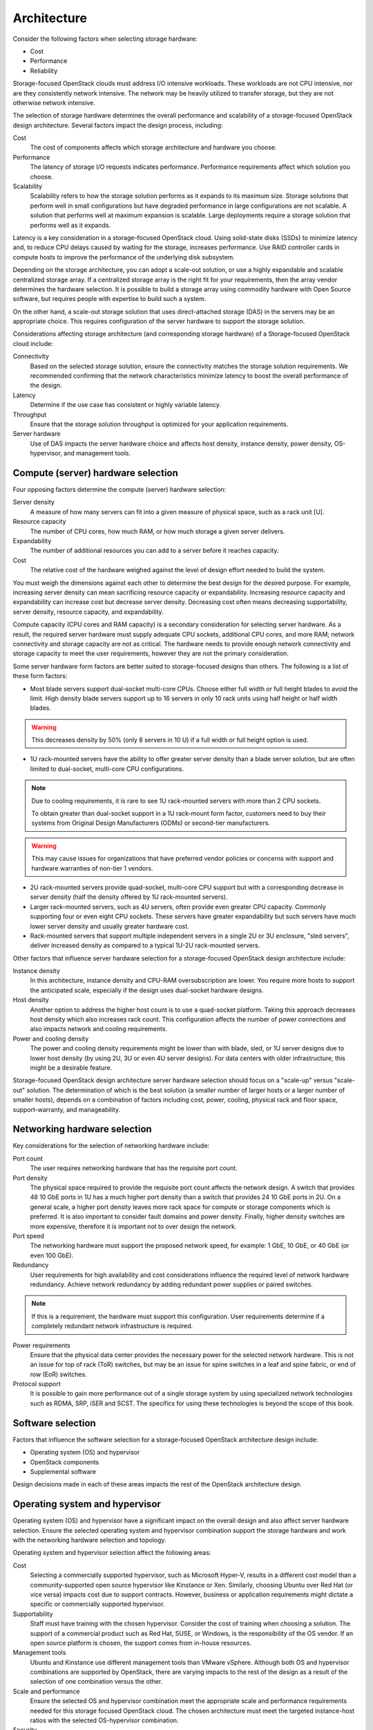 Architecture
~~~~~~~~~~~~

Consider the following factors when selecting storage hardware:

*  Cost

*  Performance

*  Reliability

Storage-focused OpenStack clouds must address I/O intensive workloads.
These workloads are not CPU intensive, nor are they consistently network
intensive. The network may be heavily utilized to transfer storage, but
they are not otherwise network intensive.

The selection of storage hardware determines the overall performance and
scalability of a storage-focused OpenStack design architecture. Several
factors impact the design process, including:

Cost
    The cost of components affects which storage architecture and
    hardware you choose.

Performance
    The latency of storage I/O requests indicates performance.
    Performance requirements affect which solution you choose.

Scalability
    Scalability refers to how the storage solution performs as it
    expands to its maximum size. Storage solutions that perform well in
    small configurations but have degraded performance in large
    configurations are not scalable. A solution that performs well at
    maximum expansion is scalable. Large deployments require a storage
    solution that performs well as it expands.

Latency is a key consideration in a storage-focused OpenStack cloud.
Using solid-state disks (SSDs) to minimize latency and, to reduce CPU
delays caused by waiting for the storage, increases performance. Use
RAID controller cards in compute hosts to improve the performance of the
underlying disk subsystem.

Depending on the storage architecture, you can adopt a scale-out
solution, or use a highly expandable and scalable centralized storage
array. If a centralized storage array is the right fit for your
requirements, then the array vendor determines the hardware selection.
It is possible to build a storage array using commodity hardware with
Open Source software, but requires people with expertise to build such a
system.

On the other hand, a scale-out storage solution that uses
direct-attached storage (DAS) in the servers may be an appropriate
choice. This requires configuration of the server hardware to support
the storage solution.

Considerations affecting storage architecture (and corresponding storage
hardware) of a Storage-focused OpenStack cloud include:

Connectivity
    Based on the selected storage solution, ensure the connectivity
    matches the storage solution requirements. We recommended confirming
    that the network characteristics minimize latency to boost the
    overall performance of the design.

Latency
    Determine if the use case has consistent or highly variable latency.

Throughput
    Ensure that the storage solution throughput is optimized for your
    application requirements.

Server hardware
    Use of DAS impacts the server hardware choice and affects host
    density, instance density, power density, OS-hypervisor, and
    management tools.

Compute (server) hardware selection
-----------------------------------

Four opposing factors determine the compute (server) hardware selection:

Server density
    A measure of how many servers can fit into a given measure of
    physical space, such as a rack unit [U].

Resource capacity
    The number of CPU cores, how much RAM, or how much storage a given
    server delivers.

Expandability
    The number of additional resources you can add to a server before it
    reaches capacity.

Cost
    The relative cost of the hardware weighed against the level of
    design effort needed to build the system.

You must weigh the dimensions against each other to determine the best
design for the desired purpose. For example, increasing server density
can mean sacrificing resource capacity or expandability. Increasing
resource capacity and expandability can increase cost but decrease
server density. Decreasing cost often means decreasing supportability,
server density, resource capacity, and expandability.

Compute capacity (CPU cores and RAM capacity) is a secondary
consideration for selecting server hardware. As a result, the required
server hardware must supply adequate CPU sockets, additional CPU cores,
and more RAM; network connectivity and storage capacity are not as
critical. The hardware needs to provide enough network connectivity and
storage capacity to meet the user requirements, however they are not the
primary consideration.

Some server hardware form factors are better suited to storage-focused
designs than others. The following is a list of these form factors:

*  Most blade servers support dual-socket multi-core CPUs. Choose either
   full width or full height blades to avoid the limit. High density
   blade servers support up to 16 servers in only 10 rack units using
   half height or half width blades.

.. warning::

   This decreases density by 50% (only 8 servers in 10 U) if a full
   width or full height option is used.

*  1U rack-mounted servers have the ability to offer greater server
   density than a blade server solution, but are often limited to
   dual-socket, multi-core CPU configurations.

.. note::

   Due to cooling requirements, it is rare to see 1U rack-mounted
   servers with more than 2 CPU sockets.

   To obtain greater than dual-socket support in a 1U rack-mount form
   factor, customers need to buy their systems from Original Design
   Manufacturers (ODMs) or second-tier manufacturers.

.. warning::

   This may cause issues for organizations that have preferred
   vendor policies or concerns with support and hardware warranties
   of non-tier 1 vendors.

*  2U rack-mounted servers provide quad-socket, multi-core CPU support
   but with a corresponding decrease in server density (half the density
   offered by 1U rack-mounted servers).

*  Larger rack-mounted servers, such as 4U servers, often provide even
   greater CPU capacity. Commonly supporting four or even eight CPU
   sockets. These servers have greater expandability but such servers
   have much lower server density and usually greater hardware cost.

*  Rack-mounted servers that support multiple independent servers in a
   single 2U or 3U enclosure, "sled servers", deliver increased density
   as compared to a typical 1U-2U rack-mounted servers.

Other factors that influence server hardware selection for a
storage-focused OpenStack design architecture include:

Instance density
    In this architecture, instance density and CPU-RAM oversubscription
    are lower. You require more hosts to support the anticipated scale,
    especially if the design uses dual-socket hardware designs.

Host density
    Another option to address the higher host count is to use a
    quad-socket platform. Taking this approach decreases host density
    which also increases rack count. This configuration affects the
    number of power connections and also impacts network and cooling
    requirements.

Power and cooling density
    The power and cooling density requirements might be lower than with
    blade, sled, or 1U server designs due to lower host density (by
    using 2U, 3U or even 4U server designs). For data centers with older
    infrastructure, this might be a desirable feature.

Storage-focused OpenStack design architecture server hardware selection
should focus on a "scale-up" versus "scale-out" solution. The
determination of which is the best solution (a smaller number of larger
hosts or a larger number of smaller hosts), depends on a combination of
factors including cost, power, cooling, physical rack and floor space,
support-warranty, and manageability.

Networking hardware selection
-----------------------------

Key considerations for the selection of networking hardware include:

Port count
    The user requires networking hardware that has the requisite port
    count.

Port density
    The physical space required to provide the requisite port count
    affects the network design. A switch that provides 48 10 GbE ports
    in 1U has a much higher port density than a switch that provides 24
    10 GbE ports in 2U. On a general scale, a higher port density leaves
    more rack space for compute or storage components which is
    preferred. It is also important to consider fault domains and power
    density. Finally, higher density switches are more expensive,
    therefore it is important not to over design the network.

Port speed
    The networking hardware must support the proposed network speed, for
    example: 1 GbE, 10 GbE, or 40 GbE (or even 100 GbE).

Redundancy
    User requirements for high availability and cost considerations
    influence the required level of network hardware redundancy. Achieve
    network redundancy by adding redundant power supplies or paired
    switches.

.. note::

   If this is a requirement, the hardware must support this
   configuration. User requirements determine if a completely
   redundant network infrastructure is required.

Power requirements
    Ensure that the physical data center provides the necessary power
    for the selected network hardware. This is not an issue for top of
    rack (ToR) switches, but may be an issue for spine switches in a
    leaf and spine fabric, or end of row (EoR) switches.

Protocol support
    It is possible to gain more performance out of a single storage
    system by using specialized network technologies such as RDMA, SRP,
    iSER and SCST. The specifics for using these technologies is beyond
    the scope of this book.

Software selection
------------------

Factors that influence the software selection for a storage-focused
OpenStack architecture design include:

*  Operating system (OS) and hypervisor

*  OpenStack components

*  Supplemental software

Design decisions made in each of these areas impacts the rest of the
OpenStack architecture design.

Operating system and hypervisor
-------------------------------

Operating system (OS) and hypervisor have a significant impact on the
overall design and also affect server hardware selection. Ensure the
selected operating system and hypervisor combination support the storage
hardware and work with the networking hardware selection and topology.

Operating system and hypervisor selection affect the following areas:

Cost
    Selecting a commercially supported hypervisor, such as Microsoft
    Hyper-V, results in a different cost model than a
    community-supported open source hypervisor like Kinstance or Xen.
    Similarly, choosing Ubuntu over Red Hat (or vice versa) impacts cost
    due to support contracts. However, business or application
    requirements might dictate a specific or commercially supported
    hypervisor.

Supportability
    Staff must have training with the chosen hypervisor. Consider the
    cost of training when choosing a solution. The support of a
    commercial product such as Red Hat, SUSE, or Windows, is the
    responsibility of the OS vendor. If an open source platform is
    chosen, the support comes from in-house resources.

Management tools
    Ubuntu and Kinstance use different management tools than VMware
    vSphere. Although both OS and hypervisor combinations are supported
    by OpenStack, there are varying impacts to the rest of the design as
    a result of the selection of one combination versus the other.

Scale and performance
    Ensure the selected OS and hypervisor combination meet the
    appropriate scale and performance requirements needed for this
    storage focused OpenStack cloud. The chosen architecture must meet
    the targeted instance-host ratios with the selected OS-hypervisor
    combination.

Security
    Ensure the design can accommodate the regular periodic installation
    of application security patches while maintaining the required
    workloads. The frequency of security patches for the proposed
    OS-hypervisor combination impacts performance and the patch
    installation process could affect maintenance windows.

Supported features
    Selecting the OS-hypervisor combination often determines the
    required features of OpenStack. Certain features are only available
    with specific OSes or hypervisors. For example, if certain features
    are not available, you might need to modify the design to meet user
    requirements.

Interoperability
    The OS-hypervisor combination should be chosen based on the
    interoperability with one another, and other OS-hyervisor
    combinations. Operational and troubleshooting tools for one
    OS-hypervisor combination may differ from the tools used for another
    OS-hypervisor combination. As a result, the design must address if
    the two sets of tools need to interoperate.

OpenStack components
--------------------

The OpenStack components you choose can have a significant impact on the
overall design. While there are certain components that are always
present (Compute and Image service, for example), there are other
services that may not be required. As an example, a certain design may
not require the Orchestration service. Omitting Orchestration would not
typically have a significant impact on the overall design, however, if
the architecture uses a replacement for OpenStack Object Storage for its
storage component, this could potentially have significant impacts on
the rest of the design.

A storage-focused design might require the ability to use Orchestration
to launch instances with Block Storage volumes to perform
storage-intensive processing.

A storage-focused OpenStack design architecture uses the following
components:

*  OpenStack Identity (keystone)

*  OpenStack dashboard (horizon)

*  OpenStack Compute (nova) (including the use of multiple hypervisor
   drivers)

*  OpenStack Object Storage (swift) (or another object storage solution)

*  OpenStack Block Storage (cinder)

*  OpenStack Image service (glance)

*  OpenStack Networking (neutron) or legacy networking (nova-network)

Excluding certain OpenStack components may limit or constrain the
functionality of other components. If a design opts to include
Orchestration but exclude Telemetry, then the design cannot take
advantage of Orchestration's auto scaling functionality (which relies on
information from Telemetry). Due to the fact that you can use
Orchestration to spin up a large number of instances to perform the
compute-intensive processing, we strongly recommend including
Orchestration in a compute-focused architecture design.

Networking software
-------------------

OpenStack Networking (neutron) provides a wide variety of networking
services for instances. There are many additional networking software
packages that may be useful to manage the OpenStack components
themselves. Some examples include HAProxy, Keepalived, and various
routing daemons (like Quagga). The OpenStack High Availability Guide
describes some of these software packages, HAProxy in particular. See
the `Network controller cluster stack
chapter <http://docs.openstack.org/ha-guide/networking-ha.html>`__ of
the OpenStack High Availability Guide.

Management software
-------------------

Management software includes software for providing:

*  Clustering

*  Logging

*  Monitoring

*  Alerting

.. important::

    The factors for determining which software packages in this category
    to select is outside the scope of this design guide.

The availability design requirements determine the selection of
Clustering Software, such as Corosync or Pacemaker. The availability of
the cloud infrastructure and the complexity of supporting the
configuration after deployment determines the impact of including these
software packages. The OpenStack High Availability Guide provides more
details on the installation and configuration of Corosync and Pacemaker.

Operational considerations determine the requirements for logging,
monitoring, and alerting. Each of these sub-categories includes options.
For example, in the logging sub-category you could select Logstash,
Splunk, Log Insight, or another log aggregation-consolidation tool.
Store logs in a centralized location to facilitate performing analytics
against the data. Log data analytics engines can also provide automation
and issue notification, by providing a mechanism to both alert and
automatically attempt to remediate some of the more commonly known
issues.

If you require any of these software packages, the design must account
for the additional resource consumption. Some other potential design
impacts include:

*  OS-Hypervisor combination: Ensure that the selected logging,
   monitoring, or alerting tools support the proposed OS-hypervisor
   combination.

*  Network hardware: The network hardware selection needs to be
   supported by the logging, monitoring, and alerting software.

Database software
-----------------

Most OpenStack components require access to back-end database services
to store state and configuration information. Choose an appropriate
back-end database which satisfies the availability and fault tolerance
requirements of the OpenStack services.

MySQL is the default database for OpenStack, but other compatible
databases are available.

.. note::

    Telemetry uses MongoDB.

The chosen high availability database solution changes according to the
selected database. MySQL, for example, provides several options. Use a
replication technology such as Galera for active-active clustering. For
active-passive use some form of shared storage. Each of these potential
solutions has an impact on the design:

*  Solutions that employ Galera/MariaDB require at least three MySQL
   nodes.

*  MongoDB has its own design considerations for high availability.

*  OpenStack design, generally, does not include shared storage.
   However, for some high availability designs, certain components might
   require it depending on the specific implementation.
